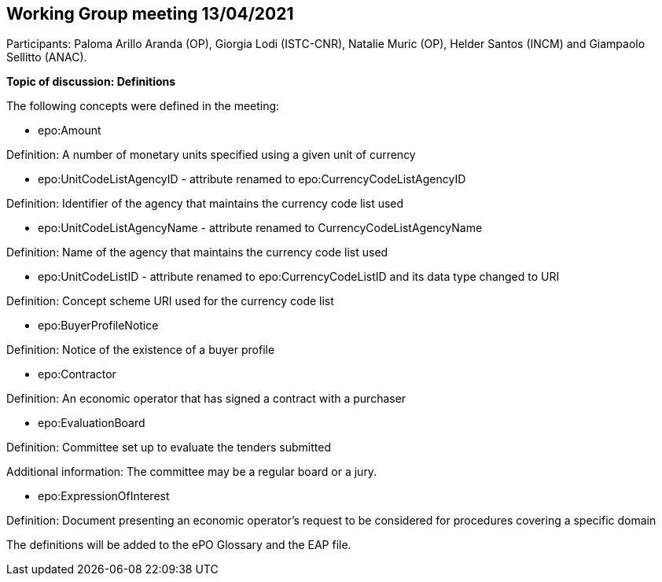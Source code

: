 == Working Group meeting 13/04/2021

Participants: Paloma Arillo Aranda (OP), Giorgia Lodi (ISTC-CNR), Natalie Muric (OP), Helder Santos (INCM) and Giampaolo Sellitto (ANAC).

**Topic of discussion: Definitions**

The following concepts were defined in the meeting:

* epo:Amount

Definition: A number of monetary units specified using a given unit of currency

* epo:UnitCodeListAgencyID - attribute renamed to epo:CurrencyCodeListAgencyID

Definition:  Identifier of the agency that maintains the currency code list used

* epo:UnitCodeListAgencyName - attribute renamed to CurrencyCodeListAgencyName

Definition: Name of the agency that maintains the currency code list used

* epo:UnitCodeListID - attribute renamed to epo:CurrencyCodeListID and its data type changed to URI

Definition: Concept scheme URI used for the currency code list

* epo:BuyerProfileNotice

Definition: Notice of the existence of a buyer profile

* epo:Contractor

Definition: An economic operator that has signed a contract with a purchaser

* epo:EvaluationBoard

Definition: Committee set up to evaluate the tenders submitted

Additional information: The committee may be a regular board or a jury.

* epo:ExpressionOfInterest

Definition: Document presenting an economic operator's request to be considered for procedures covering a specific domain

The definitions will be added to the ePO Glossary and the EAP file.